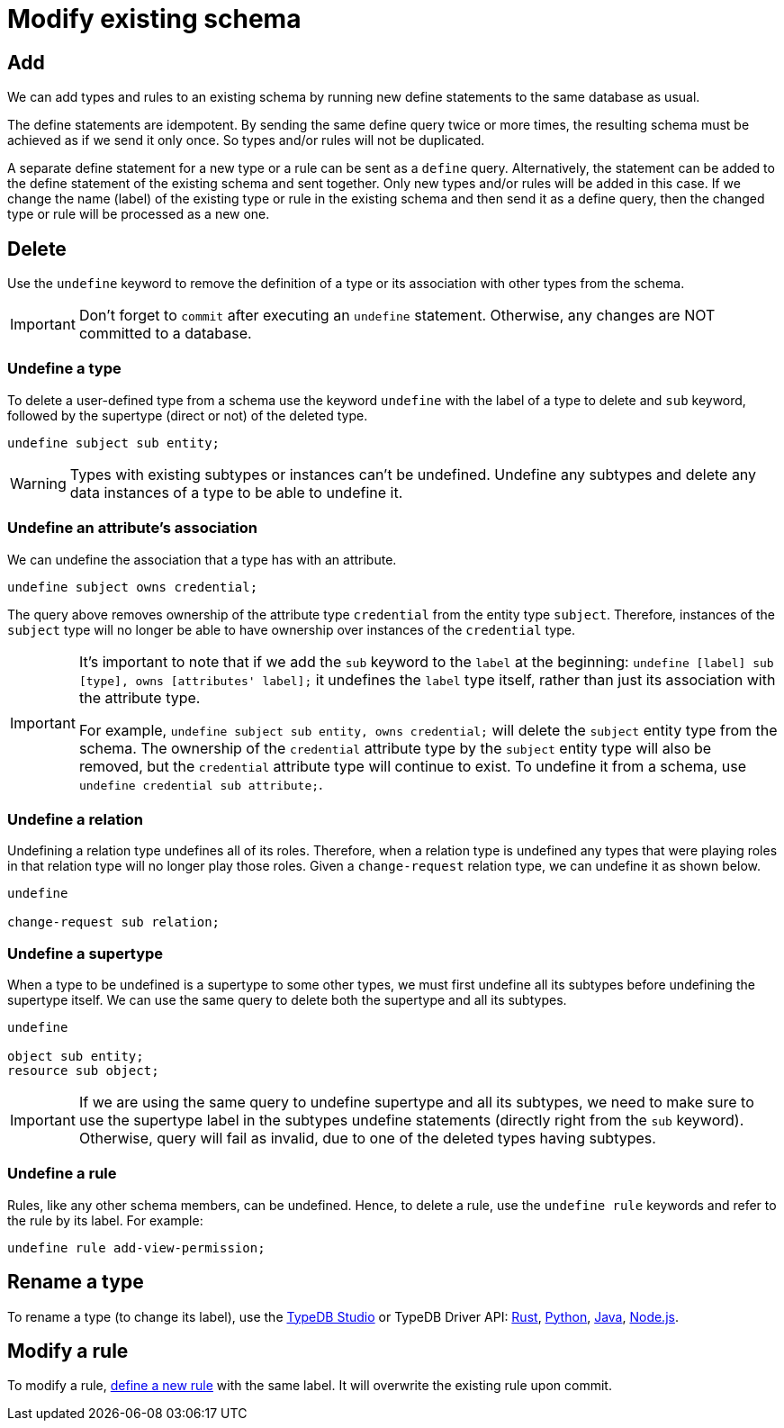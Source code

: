 = Modify existing schema
:Summary: Introduction to the TypeDB Schema.
:keywords: typeql, schema, type hierarchy, reserved keywords
:longTailKeywords: typeql schema, typeql type hierarchy, typeql data model, typeql reserved keyword
:pageTitle: Modify existing schema

== Add

We can add types and rules to an existing schema by running new define statements to the same database as usual.

The define statements are idempotent. By sending the same define query twice or more times, the resulting
schema must be achieved as if we send it only once. So types and/or rules will not be duplicated.

A separate define statement for a new type or a rule can be sent as a `define` query. Alternatively, the statement
can be added to the define statement of the existing schema and sent together. Only new types and/or rules will be
added in this case. If we change the name (label) of the existing type or rule in the existing schema and then send it
as a define query, then the changed type or rule will be processed as a new one.
//#todo Add examples. Step by step adding constraints.


== Delete

Use the `undefine` keyword to remove the definition of a type or its association with other types from the schema.

[IMPORTANT]
====
Don't forget to `commit` after executing an `undefine` statement. Otherwise, any changes are NOT committed to a database.
====

[#_undefine_a_type]
=== Undefine a type

To delete a user-defined type from a schema use the keyword `undefine` with the label of a type to delete and `sub`
keyword, followed by the supertype (direct or not) of the deleted type.

[,typeql]
----
undefine subject sub entity;
----

[WARNING]
====
Types with existing subtypes or instances can't be undefined. Undefine any subtypes and delete any data instances of
a type to be able to undefine it.
====

=== Undefine an attribute's association

We can undefine the association that a type has with an attribute.

[,typeql]
----
undefine subject owns credential;
----

The query above removes ownership of the attribute type `credential` from the entity type `subject`. Therefore,
instances of the `subject` type will no longer be able to have ownership over instances of the `credential` type.

[IMPORTANT]
====
It's important to note that if we add the `sub` keyword to the `label` at the beginning: `undefine [label] sub [type],
owns [attributes' label];` it undefines the `label` type itself, rather than just its association with the attribute
type.

For example, `undefine subject sub entity, owns credential;` will delete the `subject` entity type from the
schema. The ownership of the `credential` attribute type by the `subject` entity type will also be removed, but the
`credential` attribute type will continue to exist. To undefine it from a schema, use `undefine credential sub
attribute;`.
====

=== Undefine a relation

Undefining a relation type undefines all of its roles. Therefore, when a relation type is undefined any types
that were playing roles in that relation type will no longer play those roles. Given a `change-request` relation type,
we can undefine it as shown below.

[,typeql]
----
undefine

change-request sub relation;
----

[#_undefine_a_supertype]
=== Undefine a supertype

When a type to be undefined is a supertype to some other types, we must first undefine all its subtypes before
undefining the supertype itself. We can use the same query to delete both the supertype and all its subtypes.

[,typeql]
----
undefine

object sub entity;
resource sub object;
----

[IMPORTANT]
====
If we are using the same query to undefine supertype and all its subtypes, we need to make sure to use the supertype
label in the subtypes undefine statements (directly right from the `sub` keyword). Otherwise, query will fail as
invalid, due to one of the deleted types having subtypes.
====

=== Undefine a rule

Rules, like any other schema members, can be undefined. Hence, to delete a rule, use the `undefine rule` keywords
and refer to the rule by its label. For example:

[,typeql]
----
undefine rule add-view-permission;
----

== Rename a type

// tag::rename[]
To rename a type (to change its label), use the xref:typedb:ROOT:connecting/studio.adoc[TypeDB Studio] or
TypeDB Driver API:
xref:drivers::rust/api-reference.adoc#_trait_ThingTypeAPI_method_set_label[Rust],
xref:drivers::python/api-reference.adoc#_Type_set_label[Python],
xref:drivers::java/api-reference.adoc#_Type_setLabel_com_vaticle_typedb_driver_api_TypeDBTransaction_java_lang_String[Java],
xref:drivers::nodejs/api-reference.adoc#_Type_setLabel[Node.js].
// end::rename[]

== Modify a rule

To modify a rule, xref:typeql::schema/define-rules.adoc[define a new rule] with the same label.
It will overwrite the existing rule upon commit.
